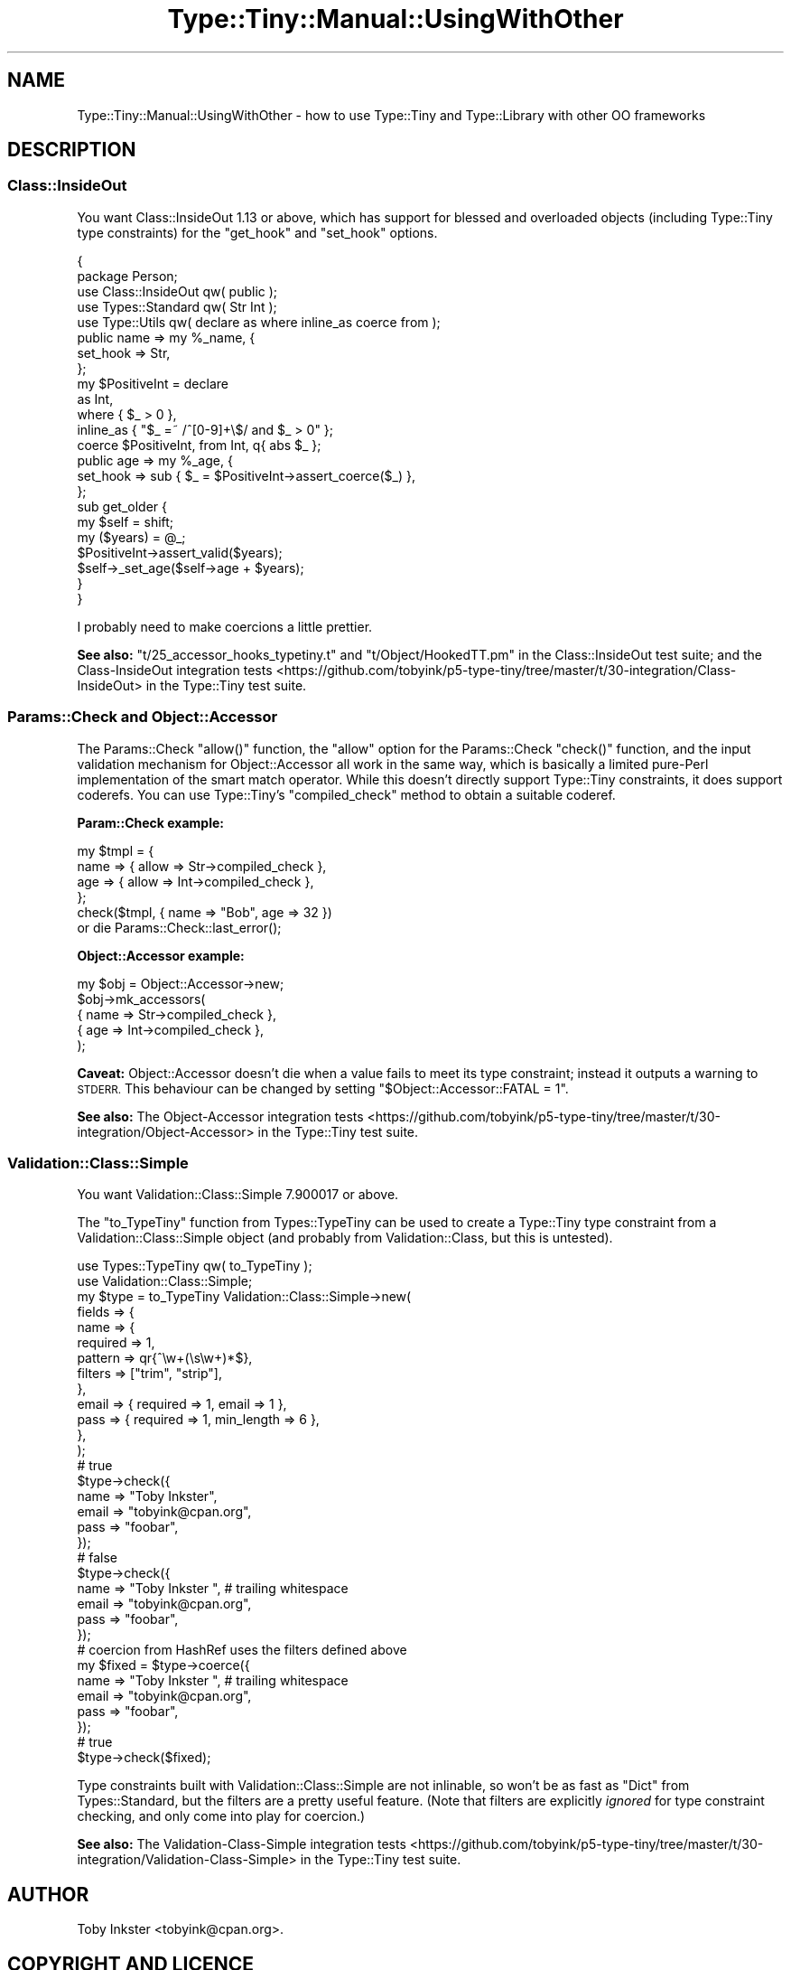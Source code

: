 .\" Automatically generated by Pod::Man 4.09 (Pod::Simple 3.35)
.\"
.\" Standard preamble:
.\" ========================================================================
.de Sp \" Vertical space (when we can't use .PP)
.if t .sp .5v
.if n .sp
..
.de Vb \" Begin verbatim text
.ft CW
.nf
.ne \\$1
..
.de Ve \" End verbatim text
.ft R
.fi
..
.\" Set up some character translations and predefined strings.  \*(-- will
.\" give an unbreakable dash, \*(PI will give pi, \*(L" will give a left
.\" double quote, and \*(R" will give a right double quote.  \*(C+ will
.\" give a nicer C++.  Capital omega is used to do unbreakable dashes and
.\" therefore won't be available.  \*(C` and \*(C' expand to `' in nroff,
.\" nothing in troff, for use with C<>.
.tr \(*W-
.ds C+ C\v'-.1v'\h'-1p'\s-2+\h'-1p'+\s0\v'.1v'\h'-1p'
.ie n \{\
.    ds -- \(*W-
.    ds PI pi
.    if (\n(.H=4u)&(1m=24u) .ds -- \(*W\h'-12u'\(*W\h'-12u'-\" diablo 10 pitch
.    if (\n(.H=4u)&(1m=20u) .ds -- \(*W\h'-12u'\(*W\h'-8u'-\"  diablo 12 pitch
.    ds L" ""
.    ds R" ""
.    ds C` ""
.    ds C' ""
'br\}
.el\{\
.    ds -- \|\(em\|
.    ds PI \(*p
.    ds L" ``
.    ds R" ''
.    ds C`
.    ds C'
'br\}
.\"
.\" Escape single quotes in literal strings from groff's Unicode transform.
.ie \n(.g .ds Aq \(aq
.el       .ds Aq '
.\"
.\" If the F register is >0, we'll generate index entries on stderr for
.\" titles (.TH), headers (.SH), subsections (.SS), items (.Ip), and index
.\" entries marked with X<> in POD.  Of course, you'll have to process the
.\" output yourself in some meaningful fashion.
.\"
.\" Avoid warning from groff about undefined register 'F'.
.de IX
..
.if !\nF .nr F 0
.if \nF>0 \{\
.    de IX
.    tm Index:\\$1\t\\n%\t"\\$2"
..
.    if !\nF==2 \{\
.        nr % 0
.        nr F 2
.    \}
.\}
.\" ========================================================================
.\"
.IX Title "Type::Tiny::Manual::UsingWithOther 3"
.TH Type::Tiny::Manual::UsingWithOther 3 "2019-01-08" "perl v5.26.2" "User Contributed Perl Documentation"
.\" For nroff, turn off justification.  Always turn off hyphenation; it makes
.\" way too many mistakes in technical documents.
.if n .ad l
.nh
.SH "NAME"
Type::Tiny::Manual::UsingWithOther \- how to use Type::Tiny and Type::Library with other OO frameworks
.SH "DESCRIPTION"
.IX Header "DESCRIPTION"
.SS "Class::InsideOut"
.IX Subsection "Class::InsideOut"
You want Class::InsideOut 1.13 or above, which has support for blessed
and overloaded objects (including Type::Tiny type constraints) for the
\&\f(CW\*(C`get_hook\*(C'\fR and \f(CW\*(C`set_hook\*(C'\fR options.
.PP
.Vb 2
\&   {
\&      package Person;
\&      
\&      use Class::InsideOut qw( public );
\&      use Types::Standard qw( Str Int );
\&      use Type::Utils qw( declare as where inline_as coerce from );
\&      
\&      public name => my %_name, {
\&         set_hook => Str,
\&      };
\&      
\&      my $PositiveInt = declare
\&         as        Int,
\&         where     {  $_ > 0  },
\&         inline_as { "$_ =~ /^[0\-9]+\e$/ and $_ > 0" };
\&      
\&      coerce $PositiveInt, from Int, q{ abs $_ };
\&      
\&      public age => my %_age, {
\&         set_hook => sub { $_ = $PositiveInt\->assert_coerce($_) },
\&      };
\&      
\&      sub get_older {
\&         my $self = shift;
\&         my ($years) = @_;
\&         $PositiveInt\->assert_valid($years);
\&         $self\->_set_age($self\->age + $years);
\&      }
\&   }
.Ve
.PP
I probably need to make coercions a little prettier.
.PP
\&\fBSee also:\fR \f(CW\*(C`t/25_accessor_hooks_typetiny.t\*(C'\fR and
\&\f(CW\*(C`t/Object/HookedTT.pm\*(C'\fR in the Class::InsideOut test suite; and the
Class-InsideOut integration tests <https://github.com/tobyink/p5-type-tiny/tree/master/t/30-integration/Class-InsideOut>
in the Type::Tiny test suite.
.SS "Params::Check and Object::Accessor"
.IX Subsection "Params::Check and Object::Accessor"
The Params::Check \f(CW\*(C`allow()\*(C'\fR function, the \f(CW\*(C`allow\*(C'\fR option for the
Params::Check \f(CW\*(C`check()\*(C'\fR function, and the input validation mechanism
for Object::Accessor all work in the same way, which is basically a
limited pure-Perl implementation of the smart match operator. While this
doesn't directly support Type::Tiny constraints, it does support coderefs.
You can use Type::Tiny's \f(CW\*(C`compiled_check\*(C'\fR method to obtain a suitable
coderef.
.PP
\&\fBParam::Check example:\fR
.PP
.Vb 6
\&   my $tmpl = {
\&      name => { allow => Str\->compiled_check },
\&      age  => { allow => Int\->compiled_check },
\&   };
\&   check($tmpl, { name => "Bob", age => 32 })
\&      or die Params::Check::last_error();
.Ve
.PP
\&\fBObject::Accessor example:\fR
.PP
.Vb 5
\&   my $obj = Object::Accessor\->new;
\&   $obj\->mk_accessors(
\&      { name => Str\->compiled_check },
\&      { age  => Int\->compiled_check },
\&   );
.Ve
.PP
\&\fBCaveat:\fR Object::Accessor doesn't die when a value fails to meet its
type constraint; instead it outputs a warning to \s-1STDERR.\s0 This behaviour can
be changed by setting \f(CW\*(C`$Object::Accessor::FATAL = 1\*(C'\fR.
.PP
\&\fBSee also:\fR The
Object-Accessor integration tests <https://github.com/tobyink/p5-type-tiny/tree/master/t/30-integration/Object-Accessor>
in the Type::Tiny test suite.
.SS "Validation::Class::Simple"
.IX Subsection "Validation::Class::Simple"
You want Validation::Class::Simple 7.900017 or above.
.PP
The \f(CW\*(C`to_TypeTiny\*(C'\fR function from Types::TypeTiny can be used to create
a Type::Tiny type constraint from a Validation::Class::Simple object (and
probably from Validation::Class, but this is untested).
.PP
.Vb 2
\&   use Types::TypeTiny qw( to_TypeTiny );
\&   use Validation::Class::Simple;
\&   
\&   my $type = to_TypeTiny Validation::Class::Simple\->new(
\&      fields => {
\&         name => {
\&            required => 1,
\&            pattern  => qr{^\ew+(\es\ew+)*$},
\&            filters  => ["trim", "strip"],
\&         },
\&         email => { required => 1, email => 1 },
\&         pass  => { required => 1, min_length => 6 },
\&      },
\&   );
\&   
\&   # true
\&   $type\->check({
\&      name   => "Toby Inkster",
\&      email  => "tobyink@cpan.org",
\&      pass   => "foobar",
\&   });
\&   
\&   # false
\&   $type\->check({
\&      name   => "Toby Inkster ",    # trailing whitespace
\&      email  => "tobyink@cpan.org",
\&      pass   => "foobar",
\&   });
\&   
\&   # coercion from HashRef uses the filters defined above
\&   my $fixed = $type\->coerce({
\&      name   => "Toby Inkster ",    # trailing whitespace
\&      email  => "tobyink@cpan.org",
\&      pass   => "foobar",
\&   });
\&   
\&   # true
\&   $type\->check($fixed);
.Ve
.PP
Type constraints built with Validation::Class::Simple are not inlinable, so
won't be as fast as \f(CW\*(C`Dict\*(C'\fR from Types::Standard, but the filters are a
pretty useful feature. (Note that filters are explicitly \fIignored\fR for type
constraint checking, and only come into play for coercion.)
.PP
\&\fBSee also:\fR The
Validation-Class-Simple integration tests <https://github.com/tobyink/p5-type-tiny/tree/master/t/30-integration/Validation-Class-Simple>
in the Type::Tiny test suite.
.SH "AUTHOR"
.IX Header "AUTHOR"
Toby Inkster <tobyink@cpan.org>.
.SH "COPYRIGHT AND LICENCE"
.IX Header "COPYRIGHT AND LICENCE"
This software is copyright (c) 2013\-2014, 2017\-2019 by Toby Inkster.
.PP
This is free software; you can redistribute it and/or modify it under
the same terms as the Perl 5 programming language system itself.
.SH "DISCLAIMER OF WARRANTIES"
.IX Header "DISCLAIMER OF WARRANTIES"
\&\s-1THIS PACKAGE IS PROVIDED \*(L"AS IS\*(R" AND WITHOUT ANY EXPRESS OR IMPLIED
WARRANTIES, INCLUDING, WITHOUT LIMITATION, THE IMPLIED WARRANTIES OF
MERCHANTIBILITY AND FITNESS FOR A PARTICULAR PURPOSE.\s0
